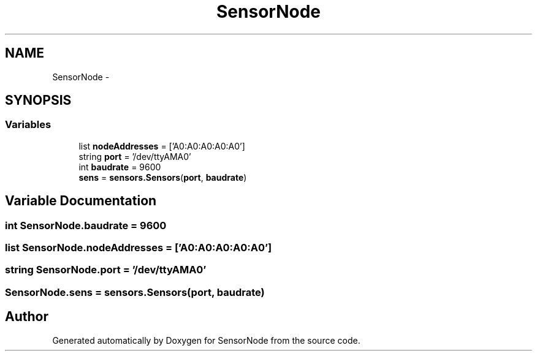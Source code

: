 .TH "SensorNode" 3 "Tue Apr 4 2017" "Version 0.2" "SensorNode" \" -*- nroff -*-
.ad l
.nh
.SH NAME
SensorNode \- 
.SH SYNOPSIS
.br
.PP
.SS "Variables"

.in +1c
.ti -1c
.RI "list \fBnodeAddresses\fP = ['A0:A0:A0:A0:A0']"
.br
.ti -1c
.RI "string \fBport\fP = '/dev/ttyAMA0'"
.br
.ti -1c
.RI "int \fBbaudrate\fP = 9600"
.br
.ti -1c
.RI "\fBsens\fP = \fBsensors\&.Sensors\fP(\fBport\fP, \fBbaudrate\fP)"
.br
.in -1c
.SH "Variable Documentation"
.PP 
.SS "int SensorNode\&.baudrate = 9600"

.SS "list SensorNode\&.nodeAddresses = ['A0:A0:A0:A0:A0']"

.SS "string SensorNode\&.port = '/dev/ttyAMA0'"

.SS "SensorNode\&.sens = \fBsensors\&.Sensors\fP(\fBport\fP, \fBbaudrate\fP)"

.SH "Author"
.PP 
Generated automatically by Doxygen for SensorNode from the source code\&.
